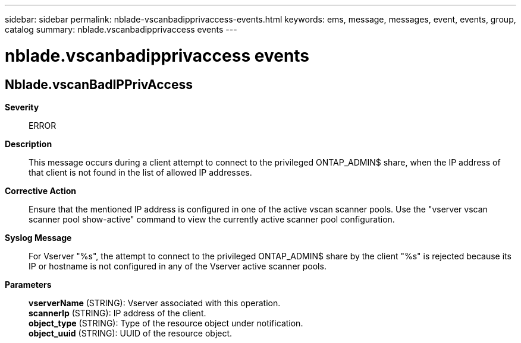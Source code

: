 ---
sidebar: sidebar
permalink: nblade-vscanbadipprivaccess-events.html
keywords: ems, message, messages, event, events, group, catalog
summary: nblade.vscanbadipprivaccess events
---

= nblade.vscanbadipprivaccess events
:toclevels: 1
:hardbreaks:
:nofooter:
:icons: font
:linkattrs:
:imagesdir: ./media/

== Nblade.vscanBadIPPrivAccess
*Severity*::
ERROR
*Description*::
This message occurs during a client attempt to connect to the privileged ONTAP_ADMIN$ share, when the IP address of that client is not found in the list of allowed IP addresses.
*Corrective Action*::
Ensure that the mentioned IP address is configured in one of the active vscan scanner pools. Use the "vserver vscan scanner pool show-active" command to view the currently active scanner pool configuration.
*Syslog Message*::
For Vserver "%s", the attempt to connect to the privileged ONTAP_ADMIN$ share by the client "%s" is rejected because its IP or hostname is not configured in any of the Vserver active scanner pools.
*Parameters*::
*vserverName* (STRING): Vserver associated with this operation.
*scannerIp* (STRING): IP address of the client.
*object_type* (STRING): Type of the resource object under notification.
*object_uuid* (STRING): UUID of the resource object.
